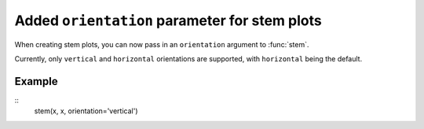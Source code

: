 Added ``orientation`` parameter for stem plots
-----------------------------------
When creating stem plots, you can now pass in an ``orientation`` argument to :func:`stem`.

Currently, only ``vertical`` and ``horizontal`` orientations are supported,
with ``horizontal`` being the default.

Example
```````
::
	stem(x, x, orientation='vertical')
